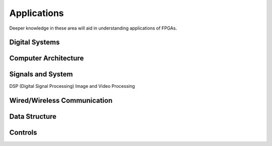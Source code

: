 Applications
************************

Deeper knowledge in these area will aid in understanding applications of FPGAs.

Digital Systems
=======================

Computer Architecture
=======================

Signals and System
=======================
DSP (Digital Signal Processing)
Image and Video Processing

Wired/Wireless Communication
=======================

Data Structure
=======================

Controls
=======================